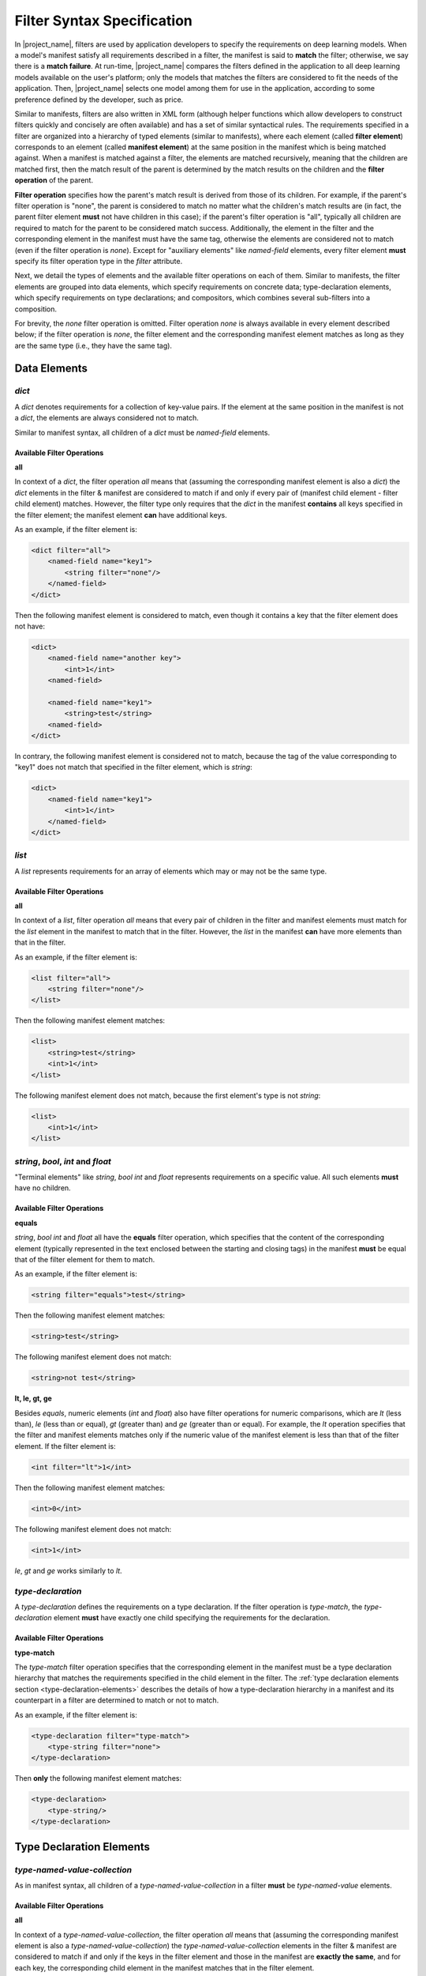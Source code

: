 Filter Syntax Specification
===========================

In |project_name|, filters are used by application developers to specify the requirements on deep learning models.
When a model's manifest satisfy all requirements described in a filter, the manifest is said to **match** the filter;
otherwise, we say there is a **match failure**.
At run-time, |project_name| compares the filters defined in the application to all deep learning models available on the user's platform;
only the models that matches the filters are considered to fit the needs of the application.
Then, |project_name| selects one model among them for use in the application, according to some preference defined by the developer, such as price.

Similar to manifests, filters are also written in XML form
(although helper functions which allow developers to construct filters quickly and concisely are often available)
and has a set of similar syntactical rules.
The requirements specified in a filter are organized into a hierarchy of typed elements (similar to manifests),
where each element (called **filter element**) corresponds to an element (called **manifest element**)
at the same position in the manifest which is being matched against.
When a manifest is matched against a filter, the elements are matched recursively,
meaning that the children are matched first,
then the match result of the parent is determined by the match results on the children and the **filter operation** of the parent.

**Filter operation** specifies how the parent's match result is derived from those of its children.
For example, if the parent's filter operation is "none", the parent is considered to match no matter what the children's match results are
(in fact, the parent filter element **must** not have children in this case);
if the parent's filter operation is "all", typically all children are required to match for the parent to be considered match success.
Additionally, the element in the filter and the corresponding element in the manifest must have the same tag,
otherwise the elements are considered not to match (even if the filter operation is `none`).
Except for "auxiliary elements" like `named-field` elements,
every filter element **must** specify its filter operation type in the `filter` attribute.

Next, we detail the types of elements and the available filter operations on each of them.
Similar to manifests, the filter elements are grouped into data elements, which specify requirements on concrete data;
type-declaration elements, which specify requirements on type declarations;
and compositors, which combines several sub-filters into a composition.

For brevity, the `none` filter operation is omitted.
Filter operation `none` is always available in every element described below;
if the filter operation is `none`, the filter element and the corresponding manifest element matches
as long as they are the same type (i.e., they have the same tag).

Data Elements
-------------------

`dict`
......

A `dict` denotes requirements for a collection of key-value pairs.
If the element at the same position in the manifest is not a `dict`, the elements are always considered not to match.

Similar to manifest syntax, all children of a `dict` must be `named-field` elements.

Available Filter Operations
###########################

**all**

In context of a `dict`, the filter operation `all` means that (assuming the corresponding manifest element is also a `dict`)
the `dict` elements in the filter & manifest are considered to match if and only if
every pair of (manifest child element - filter child element) matches.
However, the filter type only requires that the `dict` in the manifest **contains** all keys specified in the filter element;
the manifest element **can** have additional keys.

As an example, if the filter element is:

.. code-block:: xml

    <dict filter="all">
        <named-field name="key1">
            <string filter="none"/>
        </named-field>
    </dict>

Then the following manifest element is considered to match, even though it contains a key that the filter element does not have:

.. code-block:: xml

    <dict>
        <named-field name="another key">
            <int>1</int>
        <named-field>

        <named-field name="key1">
            <string>test</string>
        <named-field>
    </dict>

In contrary, the following manifest element is considered not to match,
because the tag of the value corresponding to "key1" does not match that specified in the filter element, which is `string`:

.. code-block:: xml

    <dict>
        <named-field name="key1">
            <int>1</int>
        </named-field>
    </dict>

`list`
......

A `list` represents requirements for an array of elements which may or may not be the same type.

Available Filter Operations
###########################

**all**

In context of a `list`, filter operation `all` means that every pair of children in the filter and manifest elements must match
for the `list` element in the manifest to match that in the filter.
However, the `list` in the manifest **can** have more elements than that in the filter.

As an example, if the filter element is:

.. code-block:: xml

    <list filter="all">
        <string filter="none"/>
    </list>

Then the following manifest element matches:

.. code-block:: xml

    <list>
        <string>test</string>
        <int>1</int>
    </list>

The following manifest element does not match, because the first element's type is not `string`:

.. code-block:: xml

    <list>
        <int>1</int>
    </list>

`string`, `bool`, `int` and `float`
...................................

"Terminal elements" like `string`, `bool` `int` and `float` represents requirements on a specific value.
All such elements **must** have no children.

Available Filter Operations
###########################

**equals**

`string`, `bool` `int` and `float` all have the **equals** filter operation,
which specifies that the content of the corresponding element
(typically represented in the text enclosed between the starting and closing tags)
in the manifest **must** be equal that of the filter element for them to match.

As an example, if the filter element is:

.. code-block:: xml

    <string filter="equals">test</string>

Then the following manifest element matches:

.. code-block:: xml

    <string>test</string>

The following manifest element does not match:

.. code-block:: xml

    <string>not test</string>

**lt, le, gt, ge**

Besides `equals`, numeric elements (`int` and `float`) also have filter operations for numeric comparisons,
which are `lt` (less than), `le` (less than or equal), `gt` (greater than) and `ge` (greater than or equal).
For example, the `lt` operation specifies that the filter and manifest elements matches only if
the numeric value of the manifest element is less than that of the filter element.
If the filter element is:

.. code-block:: xml

    <int filter="lt">1</int>

Then the following manifest element matches: 

.. code-block:: xml

    <int>0</int>

The following manifest element does not match:

.. code-block:: xml

    <int>1</int>

`le`, `gt` and `ge` works similarly to `lt`.

`type-declaration`
..................

A `type-declaration` defines the requirements on a type declaration.
If the filter operation is `type-match`, the `type-declaration` element **must** have exactly one child
specifying the requirements for the declaration.

Available Filter Operations
###########################

**type-match**

The `type-match` filter operation specifies that the corresponding element in the manifest
must be a type declaration hierarchy that matches the requirements specified in the child element in the filter.
The :ref:`type declaration elements section <type-declaration-elements>` describes the details of
how a type-declaration hierarchy in a manifest and its counterpart in a filter are determined to match or not to match.

As an example, if the filter element is:

.. code-block:: xml

    <type-declaration filter="type-match">
        <type-string filter="none">
    </type-declaration>

Then **only** the following manifest element matches:

.. code-block:: xml

    <type-declaration>
        <type-string/>
    </type-declaration>

.. _type-declaration-elements:

Type Declaration Elements
-------------------------

`type-named-value-collection`
.............................

As in manifest syntax, all children of a `type-named-value-collection` in a filter **must** be `type-named-value` elements.

Available Filter Operations
###########################

**all**

In context of a `type-named-value-collection`, the filter operation `all` means that (assuming the corresponding manifest element is also a `type-named-value-collection`)
the `type-named-value-collection` elements in the filter & manifest are considered to match if and only if
the keys in the filter element and those in the manifest are **exactly the same**,
and for each key, the corresponding child element in the manifest matches that in the filter element.

The thing to notice is that, the filter and manifest elements are considered **not** to match if manifest element contains keys that are not in the filter.

For example, if the filter element is:

.. code-block:: xml

    <type-named-value-collection filter="all">
        <type-named-value name="key1">
            <type-string filter="none"/>
        </type-named-value>
    </type-named-value-collection>

Then **only** the following manifest element matches:

.. code-block:: xml

    <type-named-value-collection>
        <type-named-value name="key1">
            <type-string/>
        </type-named-value>
    </type-named-value-collection>

`type-list`
...........

Available Filter Operations
###########################

**all**

In context of a `type-list`, the filter operation `all` means that (assuming the corresponding manifest element is also a `type-list`)
the `type-list` elements in the filter & manifest are considered to match if and only if
the type declaration of the element in the manifest matches (i.e., satisfies) the requirements specified in the child element of the `list` in the filter
(recall that all elements in a `type-list` **must** have the same type at run-time, whose declaration is specified in the child of the `list` element).

Similar to manifest syntax, the `list` **must** have exactly one child if the filter operation is `all`.

For example, if the filter element is:

.. code-block:: xml

    <type-list filter="all">
        <type-string filter="none"/>
    </type-list>

Then **only** the following manifest element matches:

.. code-block:: xml

    <type-list>
        <type-string/>
    </type-list>

If the filter element is:

.. code-block:: xml

    <type-list filter="all">
        <type-tuple filter="none">
        </type-tuple>
    </type-list>

The the following manifest element matches:

.. code-block:: xml

    <type-list>
        <type-tuple>
            <type-int/>
        </type-tuple>
    </type-list>

The following manifest element also matches:

.. code-block:: xml

    <type-list>
        <type-tuple>
            <type-string/>
            <type-int/>
            <type-tuple>
                <type-bool>
            </type-tuple>
        </type-tuple>
    </type-list>

`type-tuple`
............

Available Filter Operations
###########################

**all**

In context of a `type-tuple`, the filter operation `all` means that (assuming the corresponding manifest element is also a `type-tuple`)
the `type-tuple` elements in the filter & manifest are considered to match if and only if
each child of the `tuple` element in the manifest matches its counterpart in the filter.

For example, if the filter element is:

.. code-block:: xml

    <type-tuple filter="all">
        <type-string filter="none"/>
        <type-bool filter="none">
    </type-tuple>

Then **only** the following manifest element matches:

.. code-block:: xml

    <type-tuple>
        <type-string/>
        <type-bool/>
    </type-tuple>

`type-tensor`
.............

Available Filter Operations
###########################

**all**

In context of a `type-tensor`, the filter operation `all` means that (assuming the corresponding manifest element is also a `type-tensor`)
the `type-tensor` elements in the filter & manifest are considered to match if and only if
each child of the `type-tensor` element in the manifest, which must be a `dim`, matches its counterpart in the filter.
For details on matching rules of `dim` elements, see the specification for :ref:`dim<dim-element>` element .

For example, if the filter element is:

.. code-block:: xml

    <type-tensor filter="all">
        <dim filter="lt">3</dim>
    </type-tensor>

Then the following manifest element matches when `n` is an integer and :math:`0 < n < 3`:

.. code-block:: xml

    <type-tensor>
        <dim>n</dim>
    </type-tensor>

.. _dim-element:

`dim`
.....

Available Filter Operations
###########################

The available filter operations on `dim` are similar to those on numeric types like `int` and `float`.
Concretely, the following filter operations are available:

- **equals**: manifest and filter element matches if and only if the axis size specified by the manifest element is **equal to** that specified by the filter element.
- **lt**: manifest and filter element matches if and only if the axis size specified by the manifest element is **less than** that specified by the filter element.
- **le**: manifest and filter element matches if and only if the axis size specified by the manifest element is **less than or equal to** that specified by the filter element.
- **gt**: manifest and filter element matches if and only if the axis size specified by the manifest element is **greater than** that specified by the filter element.
- **ge**: manifest and filter element matches if and only if the axis size specified by the manifest element is **greater than or equal to** that specified by the filter element.

For example, if the filter element is:

.. code-block:: xml

    <dim filter="equals">3</dim>

Then **only** the following manifest element matches:

.. code-block:: xml

    <dim>3</dim>

`lt`, `le`, `gt`, and `ge` works similarly.

`type-string`, `type-bool`, `type-int` and `type-float`
.......................................................

These elements are "terminal elements" in a type-declaration hierarchy.
They are always leaves in the hierarchy tree and represents requirements on the type of a scalar value.
Only the `none` filter operation is available in all of these four elements.

In contrast to `string`, `bool`, `int` and `float`,
`type-string`, `type-bool`, `type-int` and `type-float` does not have filter operations like `equals`, `lt`, `le`, `gt`, and `ge`.
This is because these elements are type declarations and define only **types**, instead of concrete values.
As a result, filter operations which requires comparison of concrete values are not available.

Compositors
------------

`logical`
.........

The `logical` element uses logical operations such as `and` and `or` to combine sub-filters into a composition.

Notice that for `and` and `or` filter operations,
there must be two or more children for the filter element to be valid;
in case of `not`, there must be exactly one.

Available Filter Operations
###########################

**and**

The `and` operations means that the filter matches if and only if all sub-filters match.

For example, if the filter element is:

.. code-block:: xml

    <logical filter="and">
        <int filter="gt">10</int>
        <int filter="lt">15</int>
    </logical>

Then the following manifest element matches only when `n` is an integer and :math:`10 < n < 15`.

.. code-block:: xml

    <int>n<int>

**or**

Similar to `and`, `or` means that the filter matches if and only if at least one sub-filter matches.

**not**

Similarly, `not` means that the filter matches if and only if the sub-filter does not match.
